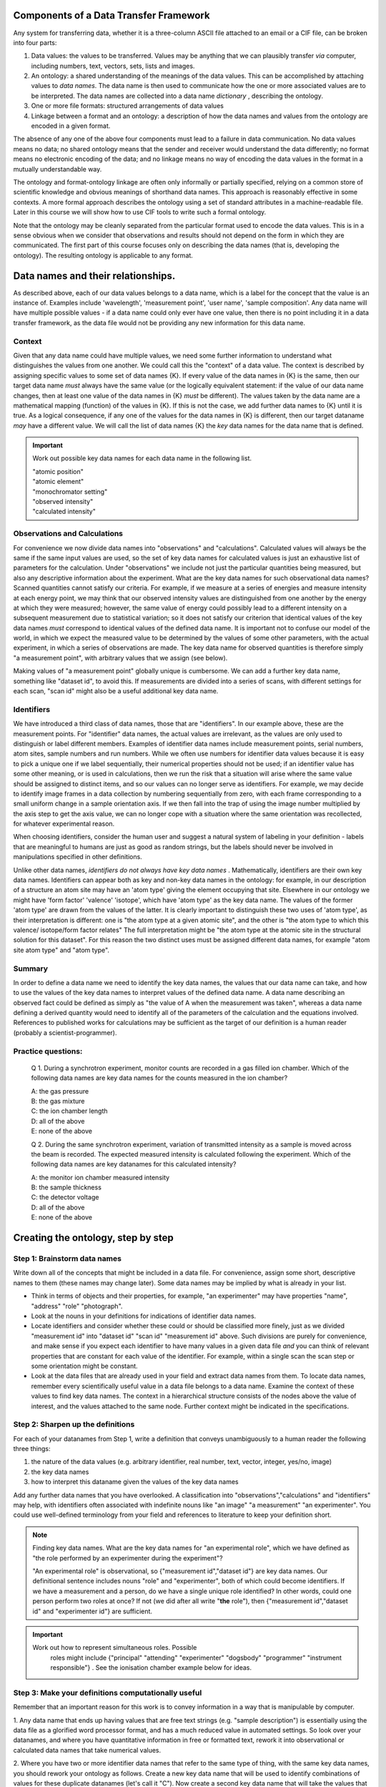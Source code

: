 Components of a Data Transfer Framework
=======================================

.. role:: sidenote

          
Any system for transferring data, whether it is a three-column ASCII
file attached to an email or a CIF file, can be broken into four parts:

1. Data values: the values to be transferred. Values may be anything
   that we can plausibly transfer *via* computer, including numbers,
   text, vectors, sets, lists and images.
2. An ontology: a shared understanding of the meanings of the data
   values. This can be accomplished by attaching values to *data names*.
   The data name is then used to communicate how the one or more
   associated values are to be interpreted. The data names are collected
   into a data name *dictionary* , describing the ontology.
3. One or more file formats: structured arrangements of data values
4. Linkage between a format and an ontology: a description of how the
   data names and values from the ontology are encoded in a given
   format.

.. raw:: latex

   \begin{figure}
   \caption{The four data transfer components in an email message}
   \includegraphics[width=\textwidth]{email-ontology.eps}
   \end{figure}
             
The absence of any one of the above four components must lead to a
failure in data communication. No data values means no data; no shared
ontology means that the sender and receiver would understand the data
differently; no format means no electronic encoding of the data; and no
linkage means no way of encoding the data values in the format in a
mutually understandable way.

The ontology and format-ontology linkage are often only informally or
partially specified, relying on a common store of scientific knowledge
and obvious meanings of shorthand data names.  This approach is
reasonably effective in some contexts. A more formal approach
describes the ontology using a set of standard attributes in a
machine-readable file. Later in this course we will show how to use
CIF tools to write such a formal ontology.

Note that the ontology may be cleanly separated from the particular
format used to encode the data values. This is in a sense obvious when
we consider that observations and results should not depend on the form
in which they are communicated. The first part of this course focuses
only on describing the data names (that is, developing the ontology).
The resulting ontology is applicable to any format.

Data names and their relationships.
===================================

As described above, each of our data values belongs to a data name,
which is a label for the concept that the value is an instance of.
Examples include 'wavelength', 'measurement point', 'user name', 'sample
composition'. Any data name will have multiple possible values - if a
data name could only ever have one value, then there is no point
including it in a data transfer framework, as the data file would not be
providing any new information for this data name.

Context
-------

Given that any data name could have multiple values, we need some
further information to understand what distinguishes the values from
one another. We could call this the "context" of a data value. The
context is described by assigning specific values to some set of data
names {K}. If every value of the data names in {K} is the same, then
our target data name *must* always have the same value (or the
logically equivalent statement: if the value of our data name changes,
then at least one value of the data names in {K} *must* be
different). :sidenote:`The values taken by the data name are a
mathematical mapping (function) of the values in {K}.` If this is not
the case, we add further data names to {K} until it is true. As a
logical consequence, if any one of the values for the data names in
{K} is different, then our target dataname *may* have a different
value. We will call the list of data names {K} the *key* data names
for the data name that is defined.

.. important:: Work out possible key data names for each data name in the following list.

   | "atomic position"   
   | "atomic element"   
   | "monochromator setting"   
   | "observed intensity"   
   | "calculated intensity"  

Observations and Calculations
-----------------------------

For convenience we now divide data names into "observations" and
"calculations". Calculated values will always be the same if the same
input values are used, so the set of key data names for calculated
values is just an exhaustive list of parameters for the calculation.
Under "observations" we include not just the particular quantities
being measured, but also any descriptive information about the
experiment. What are the key data names for such observational data
names?  Scanned quantities cannot satisfy our criteria. For example,
if we measure at a series of energies and measure intensity at each
energy point, we may think that our observed intensity values are
distinguished from one another by the energy at which they were
measured; however, the same value of energy could possibly lead to a
different intensity on a subsequent measurement due to statistical
variation; so it does not satisfy our criterion that identical values
of the key data names *must* correspond to identical values of the
defined data name. :sidenote:`It is important not to confuse our model
of the world, in which we expect the measured value to be determined
by the values of some other parameters, with the actual experiment, in
which a series of observations are made.` The key data name for
observed quantities is therefore simply "a measurement point", with
arbitrary values that we assign (see below).

Making values of "a measurement point" globally unique is cumbersome. We
can add a further key data name, something like "dataset id", to avoid
this. If measurements are divided into a series of scans, with different
settings for each scan, "scan id" might also be a useful additional key
data name.

Identifiers
-----------

We have introduced a third class of data names, those that are
"identifiers". In our example above, these are the measurement points.
For "identifier" data names, the actual values are irrelevant, as the
values are only used to distinguish or label different
members. Examples of identifier data names include measurement points,
serial numbers, atom sites, sample numbers and run numbers. While we
often use numbers for identifier data values because it is easy to
pick a unique one if we label sequentially, their numerical properties
should not be used; if an identifier value has some other meaning, or
is used in calculations, then we run the risk that a situation will
arise where the same value should be assigned to distinct items, and
so our values can no longer serve as identifiers. For example, we may
decide to identify image frames in a data collection by numbering
sequentially from zero, with each frame corresponding to a small
uniform change in a sample orientation axis. If we then fall into the
trap of using the image number multiplied by the axis step to get the
axis value, we can no longer cope with a situation where the same
orientation was recollected, for whatever experimental reason.

When choosing identifiers, consider the human user and suggest a
natural system of labeling in your definition - labels that are
meaningful to humans are just as good as random strings, but the
labels should never be involved in manipulations specified in other
definitions.

Unlike other data names, *identifiers do not always have key data
names* . :sidenote:`Mathematically, identifiers are their own key data
names.` Identifiers can appear both as key and non-key data names in
the ontology: for example, in our description of a structure an atom
site may have an 'atom type' giving the element occupying that site.
Elsewhere in our ontology we might have 'form factor' 'valence'
'isotope', which have 'atom type' as the key data name.  The values of
the former 'atom type' are drawn from the values of the latter. It is
clearly important to distinguish these two uses of 'atom type', as
their interpretation is different: one is "the atom type at a given
atomic site", and the other is "the atom type to which this valence/
isotope/form factor relates" :sidenote:`The full interpretation might
be "the atom type at the atomic site in the structural solution for
this dataset"`. For this reason the two distinct uses must be assigned
different data names, for example "atom site atom type" and "atom
type".

Summary
-------

In order to define a data name we need to identify the key data names,
the values that our data name can take, and how to use the values of the
key data names to interpret values of the defined data name. A data name
describing an observed fact could be defined as simply as "the value of
A when the measurement was taken", whereas a data name defining a
derived quantity would need to identify all of the parameters of the
calculation and the equations involved. References to published works
for calculations may be sufficient as the target of our definition is a
human reader (probably a scientist-programmer).

Practice questions:
-------------------

    Q 1. During a synchrotron experiment, monitor counts are recorded in
    a gas filled ion chamber. Which of the following data names are key
    data names for the counts measured in the ion chamber?

    | A: the gas pressure
    | B: the gas mixture
    | C: the ion chamber length
    | D: all of the above
    | E: none of the above

    Q 2. During the same synchrotron experiment, variation of
    transmitted intensity as a sample is moved across the beam is
    recorded. The expected measured intensity is calculated following
    the experiment. Which of the following data names are key datanames
    for this calculated intensity?

    | A: the monitor ion chamber measured intensity
    | B: the sample thickness
    | C: the detector voltage
    | D: all of the above
    | E: none of the above

Creating the ontology, step by step
===================================

Step 1: Brainstorm data names
-----------------------------

Write down all of the concepts that might be included in a data
file. For convenience, assign some short, descriptive names to them
(these names may change later). Some data names may be implied by what
is already in your list.

-  Think in terms of objects and their properties, for example, "an
   experimenter" may have properties "name", "address" "role"
   "photograph".
-  Look at the nouns in your definitions for indications of identifier
   data names.
-  Locate identifiers and consider whether these could or should be
   classified more finely, just as we divided "measurement id" into
   "dataset id" "scan id" "measurement id" above.  Such divisions are
   purely for convenience, and make sense if you expect each
   identifier to have many values in a given data file *and* you can
   think of relevant properties that are constant for each value of
   the identifier. For example, within a single scan the scan step
   or some orientation might be constant.
-  Look at the data files that are already used in your field and
   extract data names from them. To locate data names, remember every
   scientifically useful value in a data file belongs to a data name.
   Examine the context of these values to find key data names. The
   context in a hierarchical structure consists of the nodes above the
   value of interest, and the values attached to the same node.
   Further context might be indicated in the specifications.

Step 2: Sharpen up the definitions
----------------------------------

For each of your datanames from Step 1, write a definition that
conveys unambiguously to a human reader the following three
things:

1. the nature of the data values (e.g. arbitrary identifier,
   real number, text, vector, integer, yes/no, image)

2. the key data names

3. how to interpret this dataname given the values of the key data names

Add any further data names that you have overlooked. A classification
into "observations","calculations" and "identifiers" may help, with
identifiers often associated with indefinite nouns like "an image" "a
measurement" "an experimenter". You could use well-defined terminology
from your field and references to literature to keep your definition
short.

.. note::  Finding key data names.
  What are the key data names for "an experimental role",
  which we have defined as "the role performed by an experimenter during
  the experiment"? 

  "An experimental role" is observational, so
  {"measurement id","dataset id"} are key data names.  Our
  definitional sentence includes nouns "role" and "experimenter", both
  of which could become identifiers.  If we have a measurement and a
  person, do we have a single unique role identified?  In other words,
  could one person perform two roles at once?  If not (we did after
  all write "**the** role"), then {"measurement id","dataset id" and
  "experimenter id"} are sufficient.

.. important::

   Work out how to represent simultaneous roles.  Possible
    roles might include {"principal" "attending" "experimenter" "dogsbody"
    "programmer" "instrument responsible"} . See the ionisation chamber example
    below for ideas.

Step 3: Make your definitions computationally useful
----------------------------------------------------

Remember that an important reason for this work is to convey information
in a way that is manipulable by computer.

1. Any data name that ends up having values that are free text strings
(e.g. "sample description") is essentially using the data file as a
glorified word processor format, and has a much reduced value in
automated settings. So look over your datanames, and where you have
quantitative information in free or formatted text, rework it into
observational or calculated data names that take numerical values.

2. Where you have two or more identifier data names that refer to the
same type of thing, with the same key data names, you should rework
your ontology as follows.  Create a new key data name that will be
used to identify combinations of values for these duplicate datanames
(let's call it "C"). Now create a second key data name that will take
the values that your original data names were supposed to take.
Finally, replace your duplicate data names by a single identifier data
name that draws from the values of C.  The same information is now
representable in an extensible way.

.. note::

    Ion chambers used at synchrotrons have sensitivity to the X-ray
    beam running through them tuned by adjusting the gas or mix of
    gases in them.  We wish to record this information in our data
    files.

    Our starting definition is: **gas mix** "the mixture of gases in
    an ion chamber, in format element-percent-element-percent", with
    key data name "ion chamber id".  If we tabulate this, we might
    have:

     +----------------+-------------+
     | ion chamber id | gas mix     |
     +----------------+-------------+
     | BB25           | He-50-N-50  |
     +----------------+-------------+
     | XYZ            | Ar-100      |
     +----------------+-------------+
     | Old-G          | Ar-100      |
     +----------------+-------------+
     
   As described in point (1) above, this embeds data items into the
   value, essentially making them unavailable elsewhere in our
   ontology.  To remedy this, we create data names "first gas" "first
   gas percent" "second gas" "second gas percent".

     +----------------+-------------+-------------+-------------+--------------+
     | ion chamber id | first gas   | first gas % | second gas  | second gas % |
     +----------------+-------------+-------------+-------------+--------------+
     | BB25           | He          |   50        |    N        |    50        |
     +----------------+-------------+-------------+-------------+--------------+
     | XYZ            | Ar          |   100       |    .        |     .        |
     +----------------+-------------+-------------+-------------+--------------+
     | Old-G          | Ar          |   100       |    .        |     .        |
     +----------------+-------------+-------------+-------------+--------------+

   Now we are in the situation described by point (2).  The gases and
   gas percentages are of the same type (with the same key data name),
   and in a situation where three or more gases are used we would need
   to define new data names.  Following the prescription in Point (2)
   we create a new identifier **gas mix id** and replace the original
   identifier data names "first/second gas" by **gas**.  If we have a
   gas mix id and a gas, we can assign a percentage, so we make these
   two data names key data names for a new data name "gas percentage"
   and drop "first/second gas percent".  Now, given an ionisation
   chamber, it is sufficient for us to nominate the gas mix id to
   completely identify the gas components - but recall from earlier
   that the gas mix id that has ionisation chamber as its key data
   name must have a different data name.
    
    Now we can tabulate all of our mixes:
    
    +------------+--------------+------------------+
    | Gas name   | gas mix id   | gas percentage   |
    +============+==============+==================+
    | Ar         | C            | 100              |
    +------------+--------------+------------------+
    | He         | A            | 50               |
    +------------+--------------+------------------+
    | N          | A            | 50               |
    +------------+--------------+------------------+
    
    And so we might then also describe our detectors as follows:
    
    +-----------------+-----------------------+-------------------+------------+
    | detector name   | detector gas mix id   | detector length   | location   |
    +=================+=======================+===================+============+
    | BB25            | A                     | 5                 | monitor    |
    +-----------------+-----------------------+-------------------+------------+
    | XYZ             | C                     | 5                 | detector   |
    +-----------------+-----------------------+-------------------+------------+
    | Old-G           | C                     | 10                | foil       |
    +-----------------+-----------------------+-------------------+------------+

3. Where there are limited choices for the value of a data name,
   explicitly define each of these choices and assign a number or string
   to them. For example, instead of a dataname "location", with a
   description of position left up to the software author, you might
   define "monitor": before the sample "detector": measure signal from
   sample "foil": measure signal after sample and calibration foil.

4. Units. Some file formats offer structures that allow the file writer
   to specify units. Avoid using these as they create extra work for the
   file reading software in anticipating every possible unit that is
   appropriate. Usually only one or two units are in common use, so
   choose and specify a unit in your definition. If the community has
   not converged on a particular unit, create a second definition that
   differs only in the unit used.

.. tip:: Units.  if you allow units to be specified in the data file
      instead of the definition of some data name A, you could be
      considered to be creating a new key data name "units for A". One
      of these key data names will exist for every data name that
      takes units, and the definition for each of these key data names
      should list all possible values for the unit in question. This
      listing could be done explicitly and somewhat economically by
      referring to external standards, which has the downside that, if
      these standards are updated, your ontology will also "auto
      update", whether you like it or not. This can be difficult for
      programmers who wish to track your ontology.

      An alternative viewpoint is that your data file is simply providing a 
      missing part of the ontological specification.

5. Software-specific names. Any data name that essentially refers to the
   input or output of some software package calculation has value in
   proportion to the number of people with access to the version of the
   software in question, or to the extent to which the software
   setting/output can be linked to specific calculations through
   documentation or source code. Given this, the value of such data
   names is likely to decline over time. Therefore, where such data
   names occur, attempt to rephrase them in non-software-specific terms.
   Instead of "multiplicity as calculated by XYZ Version 1.2", write
   "the number of special positions divided by the number of general
   positions".

6. Instrument-specific names. Similarly, any data name whose
   definition refers to the configuration of an instrument in a way
   that is insufficient to enable reproduction in a different lab or
   independent modelling is unlikely to be of use outside the lab that
   produced it.  Instead of "Position of motor mom" think
   "monochromator takeoff angle". Of course, a large facility may
   choose to create an ontology for in-house use in which case such
   definitions might be sufficient for internal purposes when combined
   with local knowledge.

At the completion of this step, your ontology has all the information
necessary to use it for data transfer. We now draw out some important
features of the ontology for practical use.

Step 4: Data blocks
-------------------

When you consider your data names, it is likely that some of them will
have the same value over the entire data set that you wish to transfer
(e.g. user names, beamline, equipment). If we were to actually record
these in our data file for every measurement point, it would be a real
waste of space. "Data blocks" group our data values into blocks, and
within each block these constant-valued data names are understood to
apply to all data values within the block for which they are relevant
according to the ontology, like global variables in programming.

Of course, the precise choice of constant data names depends on the
experiment. Many current data transfer frameworks suppose a particular
set of constant data names, and this assumption carries across to
software. Explicit labelling of typical sets of constant data names
will both aid software authors, and serve as reminder that all data
names could conceivably take multiple values.

.. important:: define at least two sets of constant-valued datanames for
    your field. 

Step 5: Categories
------------------

Group your data names so that data names in the same group have the
same key data names. These groups of data names are called
*categories* in CIF. If all the separate values of the key data names
are listed in side-by-side columns, the corresponding values of the
other data names in the category can be compactly tabulated together
with them. Using this strategy, together with separately listing
values for data names that do not change within a data block, leads to
considerable space reduction when encoding values into files.

Step 6: Naming
--------------

It is organisationally useful to name the categories, and then name the
data names within them using the category name as a prefix. In this case
(i) data names that are closely related will often be close when listed
alphabetically (ii) it will be easier for a human reader to recognise
which key data names a given data name is related to.

Whether or not you choose to include the category in your name, you must
eventually decide on permanent names to each of your draft data names.
Short names are good for programmers, but potentially confusing - is
"temp" short for temperature or temporary? Whitespace is not an issue
for modern programming languages, but in some contexts (e.g. operating
system shell scripts) can be annoying.

Summary
-------

You should now have a list of data names, with associated meanings that
are unambiguous and fit for use in data transfer contexts. You have
defined one or more data blocks.

Using the ontology
==================

As discussed in the introduction, the ontology must be mated with one
or more formats in order to transfer data. While this is largely
outside the scope of this workshop, a few general points can be made
about format selection:

1. the data values must be representable within the format. This is
   generally trivially possible, as any value can be represented as
   text, that is, a sequence of bytes with a specified text encoding.

2. the correspondence between each data value and its key data names'
   values must be representable. This requirement is met by any
   format that can put data values into ordered lists; in this case
   values at the same position in a list can be considered to
   correspond.

3. The format must be extensible to an arbitrary number of multiple-valued
   datanames, to allow for future growth.
   
4. All other format considerations would be based on non-ontological
   criteria, such as software support, efficiency, or long-term archival
   support.

.. important:: Consider any data formats that you are familiar
                  with. How well do they meet requirements (1)-(3),
                  and your particular requirements?
                 
      
Advanced topics
===============

Aggregate calculations
----------------------

    Q: Give a key data name for data name "average measured intensity"

Calculations that depend on a whole collection of data values, such as
"number of measurements", averages, observed uncertainties, and
Fourier transforms, have key data names that identify whole sets of
data. :sidenote:`The individual "observational" data names clearly
have some relationship to this "measurement set id". A particular
measurement can be derived from a measurement set by assigning some
unique identifier to each member of each set (which could be our
"measurement id"), and then specifying a measurement set and the
particular identifier.` For a typical data block, there would be only
one set of data and so an identifier for the whole data set could be
left out of the data file because it is both arbitrary and
single-valued. Its existence only becomes apparent when multiple data
sets are handled, and some way of referring to a particular set of
measurements is needed.

A value that is the result of a Fourier transform will depend on a
similar "set id" that in many cases is also isomorphic to a dataset id.
Explicit inclusion of this "set id" would only become necessary when
there are multiple runs of data requiring separate Fourier
transformation and recording of the result prior to, for example,
merging. Such merging also constitutes an aggregate function that might
entail a new id if multiple separate merging processes are to be
recorded. And so forth.

Adding and redefining data names
--------------------------------

Once an ontology is published, the relationships between data names and
their key data names become enshrined in software that is then
distributed and relied upon. If we change these relationships later, we
risk silent misinterpretation of new data files by legacy software.

Adding new non-key data names is unproblematic. This is often the case
for "observational" data names, for example, providing a new data name
to report humidity during data collection does not affect the
intepretation of any other "observational" information. Similarly, whole
new categories (data names and their key data names) can be added with
no effect on existing data names.

Adding new *key* data names to already-existing data names would, in
theory, never happen as the context was supposed to have been completely
defined when we selected our original key data names. However, as time
goes on calculations are improved by the addition of new parameters, or
models are expanded. For example, our original ontology for single
crystal crystallography may have listed model structure factor against
key data name "hkl". When we expand this ontology to include
incommensurate structures, we need to add the extra indices as
additional key data names. We can avoid the software errors mentioned
above by simply duplicating our original category with data names
redefined to include the new key data names, but this has the drawback
that any categories that referred to data names appearing in our
original category will also need redefinition if the link is to be
preserved.

A simple solution to this proliferation of data names that mean almost
the same thing is to define a data name that identifies the model used.
This is an additional key data name that is usually constant for a given
data set. Such a data name should be defined when an ontology is first
published, so that a check of its value is incorporated into all
software.

Further reading
===============

[cite Spivak][cite Hester]
